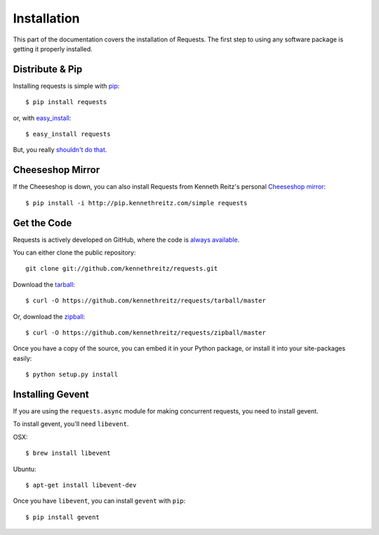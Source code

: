 .. _install:

Installation
============

This part of the documentation covers the installation of Requests.
The first step to using any software package is getting it properly installed.


Distribute & Pip
----------------

Installing requests is simple with `pip <http://www.pip-installer.org/>`_::

    $ pip install requests

or, with `easy_install <http://pypi.python.org/pypi/setuptools>`_::

    $ easy_install requests

But, you really `shouldn't do that <http://www.pip-installer.org/en/latest/other-tools.html#pip-compared-to-easy-install>`_.



Cheeseshop Mirror
-----------------

If the Cheeseshop is down, you can also install Requests from Kenneth Reitz's
personal `Cheeseshop mirror <http://pip.kennethreitz.com/>`_::

    $ pip install -i http://pip.kennethreitz.com/simple requests


Get the Code
------------

Requests is actively developed on GitHub, where the code is
`always available <https://github.com/kennethreitz/requests>`_.

You can either clone the public repository::

    git clone git://github.com/kennethreitz/requests.git

Download the `tarball <https://github.com/kennethreitz/requests/tarball/master>`_::

    $ curl -O https://github.com/kennethreitz/requests/tarball/master

Or, download the `zipball <https://github.com/kennethreitz/requests/zipball/master>`_::

    $ curl -O https://github.com/kennethreitz/requests/zipball/master


Once you have a copy of the source, you can embed it in your Python package,
or install it into your site-packages easily::

    $ python setup.py install

.. _gevent:

Installing Gevent
-----------------

If you are using the ``requests.async`` module for making concurrent
requests, you need to install gevent.

To install gevent, you'll need ``libevent``.

OSX::

    $ brew install libevent

Ubuntu::

    $ apt-get install libevent-dev

Once you have ``libevent``, you can install ``gevent`` with ``pip``::

    $ pip install gevent
